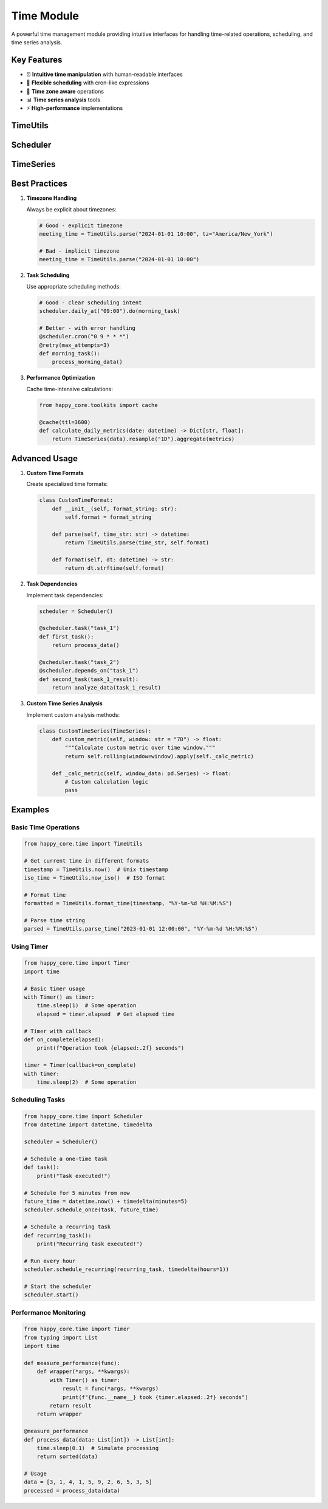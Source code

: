 Time Module
===========

.. module:: happy_core.time

A powerful time management module providing intuitive interfaces for handling time-related operations, scheduling, and time series analysis.

Key Features
-----------

- ⏰ **Intuitive time manipulation** with human-readable interfaces
- 📅 **Flexible scheduling** with cron-like expressions
- 🔄 **Time zone aware** operations
- 📊 **Time series analysis** tools
- ⚡ **High-performance** implementations

TimeUtils
--------

.. py:class:: TimeUtils

   A comprehensive utility class for time-related operations.

   **Key Benefits:**
   
   - Human-readable time manipulation
   - Timezone awareness
   - Performance optimized
   - Thread-safe operations
   
   .. code-block:: python

      from happy_core.time import TimeUtils
      
      # Human-readable time operations
      next_week = TimeUtils.now().add_days(7)
      last_month = TimeUtils.now().subtract_months(1)
      
      # Timezone handling
      utc_time = TimeUtils.to_utc(local_time)
      local_time = TimeUtils.to_local(utc_time)
   
   .. py:classmethod:: now(tz: Optional[str] = None) -> datetime
      
      Get current timestamp.

      :param tz: Optional timezone name
      :return: Current datetime
      :raises TimeZoneError: If timezone is invalid

   .. py:classmethod:: parse(time_str: str, format: Optional[str] = None) -> datetime
      
      Parse time string into datetime.

      :param time_str: Time string to parse
      :param format: Optional format string
      :return: Parsed datetime
      :raises ParseError: If parsing fails

   .. py:classmethod:: format_iso(dt: datetime) -> str
      
      Format datetime in ISO format.

      :param dt: Datetime to format
      :return: ISO formatted string

Scheduler
--------

.. py:class:: Scheduler

   A flexible task scheduling system with cron-like expressions.

   **Features:**
   
   - Cron-like scheduling
   - Task prioritization
   - Error handling
   - Task dependencies
   
   .. code-block:: python

      from happy_core.time import Scheduler
      
      scheduler = Scheduler()
      
      # Schedule task with cron expression
      @scheduler.cron("0 9 * * 1-5")  # Weekdays at 9 AM
      def daily_task():
          process_daily_data()
      
      # Schedule with interval
      scheduler.every(minutes=30).do(check_status)
   
   .. py:method:: schedule(task_func: Callable, run_at: datetime, **kwargs) -> str
      
      Schedule a one-time task.

      :param task_func: Function to execute
      :param run_at: Execution time
      :return: Task ID

   .. py:method:: cron(expression: str) -> Callable
      
      Schedule task using cron expression.

      :param expression: Cron expression
      :return: Decorator for task function

TimeSeries
---------

.. py:class:: TimeSeries

   Tools for time series analysis and manipulation.

   **Capabilities:**
   
   - Data resampling
   - Rolling windows
   - Time-based aggregation
   - Missing data handling
   
   .. code-block:: python

      from happy_core.time import TimeSeries
      
      # Create time series
      ts = TimeSeries(data, timestamp_column="date")
      
      # Resample to daily frequency
      daily = ts.resample("1D").mean()
      
      # Rolling average
      moving_avg = ts.rolling(window="7D").mean()

Best Practices
------------

1. **Timezone Handling**

   Always be explicit about timezones:

   .. code-block:: python

      # Good - explicit timezone
      meeting_time = TimeUtils.parse("2024-01-01 10:00", tz="America/New_York")
      
      # Bad - implicit timezone
      meeting_time = TimeUtils.parse("2024-01-01 10:00")

2. **Task Scheduling**

   Use appropriate scheduling methods:

   .. code-block:: python

      # Good - clear scheduling intent
      scheduler.daily_at("09:00").do(morning_task)
      
      # Better - with error handling
      @scheduler.cron("0 9 * * *")
      @retry(max_attempts=3)
      def morning_task():
          process_morning_data()

3. **Performance Optimization**

   Cache time-intensive calculations:

   .. code-block:: python

      from happy_core.toolkits import cache
      
      @cache(ttl=3600)
      def calculate_daily_metrics(date: datetime) -> Dict[str, float]:
          return TimeSeries(data).resample("1D").aggregate(metrics)

Advanced Usage
------------

1. **Custom Time Formats**

   Create specialized time formats:

   .. code-block:: python

      class CustomTimeFormat:
          def __init__(self, format_string: str):
              self.format = format_string
          
          def parse(self, time_str: str) -> datetime:
              return TimeUtils.parse(time_str, self.format)
          
          def format(self, dt: datetime) -> str:
              return dt.strftime(self.format)

2. **Task Dependencies**

   Implement task dependencies:

   .. code-block:: python

      scheduler = Scheduler()
      
      @scheduler.task("task_1")
      def first_task():
          return process_data()
      
      @scheduler.task("task_2")
      @scheduler.depends_on("task_1")
      def second_task(task_1_result):
          return analyze_data(task_1_result)

3. **Custom Time Series Analysis**

   Implement custom analysis methods:

   .. code-block:: python

      class CustomTimeSeries(TimeSeries):
          def custom_metric(self, window: str = "7D") -> float:
              """Calculate custom metric over time window."""
              return self.rolling(window=window).apply(self._calc_metric)
          
          def _calc_metric(self, window_data: pd.Series) -> float:
              # Custom calculation logic
              pass

Examples
-------

Basic Time Operations
~~~~~~~~~~~~~~~~~~

.. code-block:: python

   from happy_core.time import TimeUtils

   # Get current time in different formats
   timestamp = TimeUtils.now()  # Unix timestamp
   iso_time = TimeUtils.now_iso()  # ISO format
   
   # Format time
   formatted = TimeUtils.format_time(timestamp, "%Y-%m-%d %H:%M:%S")
   
   # Parse time string
   parsed = TimeUtils.parse_time("2023-01-01 12:00:00", "%Y-%m-%d %H:%M:%S")

Using Timer
~~~~~~~~~

.. code-block:: python

   from happy_core.time import Timer
   import time

   # Basic timer usage
   with Timer() as timer:
       time.sleep(1)  # Some operation
       elapsed = timer.elapsed  # Get elapsed time
   
   # Timer with callback
   def on_complete(elapsed):
       print(f"Operation took {elapsed:.2f} seconds")
   
   timer = Timer(callback=on_complete)
   with timer:
       time.sleep(2)  # Some operation

Scheduling Tasks
~~~~~~~~~~~~~~

.. code-block:: python

   from happy_core.time import Scheduler
   from datetime import datetime, timedelta

   scheduler = Scheduler()

   # Schedule a one-time task
   def task():
       print("Task executed!")

   # Schedule for 5 minutes from now
   future_time = datetime.now() + timedelta(minutes=5)
   scheduler.schedule_once(task, future_time)

   # Schedule a recurring task
   def recurring_task():
       print("Recurring task executed!")

   # Run every hour
   scheduler.schedule_recurring(recurring_task, timedelta(hours=1))

   # Start the scheduler
   scheduler.start()

Performance Monitoring
~~~~~~~~~~~~~~~~~~~

.. code-block:: python

   from happy_core.time import Timer
   from typing import List
   import time

   def measure_performance(func):
       def wrapper(*args, **kwargs):
           with Timer() as timer:
               result = func(*args, **kwargs)
               print(f"{func.__name__} took {timer.elapsed:.2f} seconds")
           return result
       return wrapper

   @measure_performance
   def process_data(data: List[int]) -> List[int]:
       time.sleep(0.1)  # Simulate processing
       return sorted(data)

   # Usage
   data = [3, 1, 4, 1, 5, 9, 2, 6, 5, 3, 5]
   processed = process_data(data)
